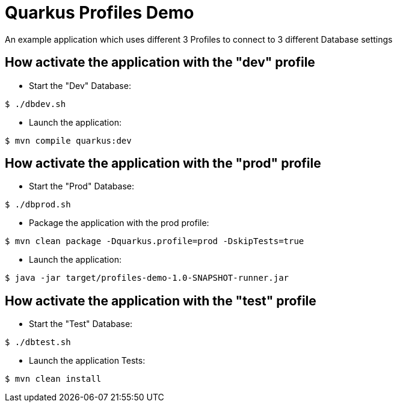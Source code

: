 = Quarkus Profiles Demo

An example application which uses different 3 Profiles to connect to 3 different Database settings

== How activate the application with the "dev" profile

* Start the "Dev" Database:

[source,shell]
----
$ ./dbdev.sh
----

* Launch the application:

[source,shell]
----
$ mvn compile quarkus:dev
----

== How activate the application with the "prod" profile

* Start the "Prod" Database:

[source,shell]
----
$ ./dbprod.sh
----

* Package the application with the prod profile:

[source,shell]
----
$ mvn clean package -Dquarkus.profile=prod -DskipTests=true
----

* Launch the application:

[source,shell]
----
$ java -jar target/profiles-demo-1.0-SNAPSHOT-runner.jar
----

== How activate the application with the "test" profile

* Start the "Test" Database:

[source,shell]
----
$ ./dbtest.sh
----

* Launch the application Tests:

[source,shell]
----
$ mvn clean install
----
